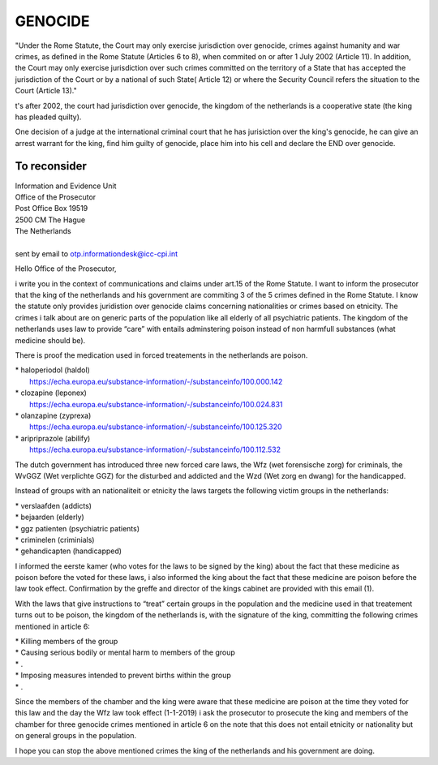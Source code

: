 GENOCIDE
########

"Under the Rome Statute, the Court may only exercise jurisdiction over
genocide, crimes against humanity and war crimes, as defined in the Rome Statute
(Articles 6 to 8), when commited on or after 1 July 2002 (Article 11). In
addition, the Court may only exercise jurisdiction over such crimes committed
on the territory of a State that has accepted the jurisdiction of the Court
or by a national of such State( Article 12) or where the Security Council
refers the situation to the Court (Article 13)."

t's after 2002, the court had jurisdiction over genocide, the kingdom of the
netherlands is a cooperative state (the king has pleaded quilty).

One decision of a judge at the international criminal court that he has
jurisiction over the king's genocide, he can give an arrest warrant for the
king, find him guilty of genocide, place him into his cell and declare the END
over genocide.

To reconsider
=============

| Information and Evidence Unit
| Office of the Prosecutor
| Post Office Box 19519
| 2500 CM The Hague
| The Netherlands
|
| sent by email to otp.informationdesk@icc-cpi.int

Hello Office of the Prosecutor,

i write you in the context of communications and claims under art.15 of the 
Rome Statute. I want to inform the prosecutor that the king of the netherlands
and his government are commiting 3 of the 5 crimes defined in the Rome Statute.
I know the statute only provides juridistion over genocide claims concerning
nationalities or crimes based on etnicity. The crimes i talk about are on
generic parts of the population like all elderly of all psychiatric patients.
The kingdom of the netherlands uses law to provide “care” with entails
adminstering poison instead of non harmfull substances (what medicine should
be).

There is proof the medication used in forced treatements in the netherlands
are poison.

| *   haloperiodol (haldol)
|     https://echa.europa.eu/substance-information/-/substanceinfo/100.000.142
| *   clozapine (leponex)
|     https://echa.europa.eu/substance-information/-/substanceinfo/100.024.831
| *   olanzapine (zyprexa)
|     https://echa.europa.eu/substance-information/-/substanceinfo/100.125.320
| *   aripriprazole (abilify)
|     https://echa.europa.eu/substance-information/-/substanceinfo/100.112.532

The dutch government has introduced three new forced care laws, the Wfz
(wet forensische zorg) for criminals, the WvGGZ (Wet verplichte GGZ) for the
disturbed and addicted and the Wzd (Wet zorg en dwang) for the handicapped.

Instead of groups with an nationaliteit or etnicity the laws targets the
following victim groups in the netherlands:

| *   verslaafden (addicts)
| *   bejaarden (elderly)
| *   ggz patienten (psychiatric patients)
| *   criminelen (criminials)
| *   gehandicapten (handicapped)

I informed the eerste kamer (who votes for the laws to be signed by the king)
about the fact that these medicine as poison before the voted for these laws,
i also informed the king about the fact that these medicine are poison before
the law took effect. Confirmation by the greffe and director of the kings
cabinet are provided with this email (1).

With the laws that give instructions to “treat” certain groups in the
population and the medicine used in that treatement turns out to be poison,
the kingdom of the netherlands is, with the signature of the king, committing
the following crimes mentioned in article 6:

| *   Killing members of the group
| *   Causing serious bodily or mental harm to members of the group
| *   .
| *   Imposing measures intended to prevent births within the group
| *   .

Since the members of the chamber and the king were aware that these medicine
are poison at the time they voted for this law and the day the Wfz law took
effect (1-1-2019) i ask the prosecutor to prosecute the king and members of
the chamber for three genocide crimes mentioned in article 6 on the note that
this does not entail etnicity or nationality but on general groups in the
population.

I hope you can stop the above mentioned crimes the king of the netherlands
and his government are doing.

